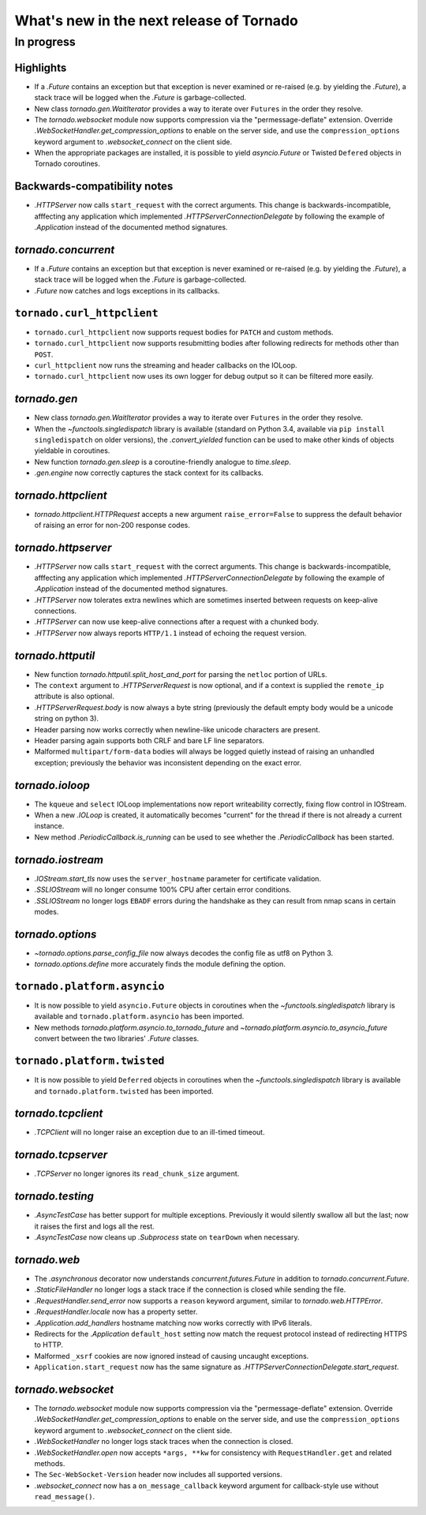 What's new in the next release of Tornado
=========================================

In progress
-----------

Highlights
~~~~~~~~~~

* If a `.Future` contains an exception but that exception is never
  examined or re-raised (e.g. by yielding the `.Future`), a stack
  trace will be logged when the `.Future` is garbage-collected.
* New class `tornado.gen.WaitIterator` provides a way to iterate
  over ``Futures`` in the order they resolve.
* The `tornado.websocket` module now supports compression via the
  "permessage-deflate" extension.  Override
  `.WebSocketHandler.get_compression_options` to enable on the server
  side, and use the ``compression_options`` keyword argument to
  `.websocket_connect` on the client side.
* When the appropriate packages are installed, it is possible to yield
  `asyncio.Future` or Twisted ``Defered`` objects in Tornado coroutines.

Backwards-compatibility notes
~~~~~~~~~~~~~~~~~~~~~~~~~~~~~

* `.HTTPServer` now calls ``start_request`` with the correct
  arguments.  This change is backwards-incompatible, afffecting any
  application which implemented `.HTTPServerConnectionDelegate` by
  following the example of `.Application` instead of the documented
  method signatures.

`tornado.concurrent`
~~~~~~~~~~~~~~~~~~~~

* If a `.Future` contains an exception but that exception is never
  examined or re-raised (e.g. by yielding the `.Future`), a stack
  trace will be logged when the `.Future` is garbage-collected.
* `.Future` now catches and logs exceptions in its callbacks.

``tornado.curl_httpclient``
~~~~~~~~~~~~~~~~~~~~~~~~~~~

* ``tornado.curl_httpclient`` now supports request bodies for ``PATCH``
  and custom methods.
* ``tornado.curl_httpclient`` now supports resubmitting bodies after
  following redirects for methods other than ``POST``.
* ``curl_httpclient`` now runs the streaming and header callbacks on
  the IOLoop.
* ``tornado.curl_httpclient`` now uses its own logger for debug output
  so it can be filtered more easily.

`tornado.gen`
~~~~~~~~~~~~~

* New class `tornado.gen.WaitIterator` provides a way to iterate
  over ``Futures`` in the order they resolve.
* When the `~functools.singledispatch` library is available (standard on
  Python 3.4, available via ``pip install singledispatch`` on older versions),
  the `.convert_yielded` function can be used to make other kinds of objects
  yieldable in coroutines.
* New function `tornado.gen.sleep` is a coroutine-friendly
  analogue to `time.sleep`.
* `.gen.engine` now correctly captures the stack context for its callbacks.

`tornado.httpclient`
~~~~~~~~~~~~~~~~~~~~

* `tornado.httpclient.HTTPRequest` accepts a new argument
  ``raise_error=False`` to suppress the default behavior of raising an
  error for non-200 response codes.

`tornado.httpserver`
~~~~~~~~~~~~~~~~~~~~

* `.HTTPServer` now calls ``start_request`` with the correct
  arguments.  This change is backwards-incompatible, afffecting any
  application which implemented `.HTTPServerConnectionDelegate` by
  following the example of `.Application` instead of the documented
  method signatures.
* `.HTTPServer` now tolerates extra newlines which are sometimes inserted
  between requests on keep-alive connections.
* `.HTTPServer` can now use keep-alive connections after a request
  with a chunked body.
* `.HTTPServer` now always reports ``HTTP/1.1`` instead of echoing
  the request version.

`tornado.httputil`
~~~~~~~~~~~~~~~~~~

* New function `tornado.httputil.split_host_and_port` for parsing
  the ``netloc`` portion of URLs.
* The ``context`` argument to `.HTTPServerRequest` is now optional,
  and if a context is supplied the ``remote_ip`` attribute is also optional.
* `.HTTPServerRequest.body` is now always a byte string (previously the default
  empty body would be a unicode string on python 3).
* Header parsing now works correctly when newline-like unicode characters
  are present.
* Header parsing again supports both CRLF and bare LF line separators.
* Malformed ``multipart/form-data`` bodies will always be logged
  quietly instead of raising an unhandled exception; previously
  the behavior was inconsistent depending on the exact error.

`tornado.ioloop`
~~~~~~~~~~~~~~~~

* The ``kqueue`` and ``select`` IOLoop implementations now report
  writeability correctly, fixing flow control in IOStream.
* When a new `.IOLoop` is created, it automatically becomes "current"
  for the thread if there is not already a current instance.
* New method `.PeriodicCallback.is_running` can be used to see
  whether the `.PeriodicCallback` has been started.

`tornado.iostream`
~~~~~~~~~~~~~~~~~~

* `.IOStream.start_tls` now uses the ``server_hostname`` parameter
  for certificate validation.
* `.SSLIOStream` will no longer consume 100% CPU after certain error conditions.
* `.SSLIOStream` no longer logs ``EBADF`` errors during the handshake as they
  can result from nmap scans in certain modes.

`tornado.options`
~~~~~~~~~~~~~~~~~

* `~tornado.options.parse_config_file` now always decodes the config
  file as utf8 on Python 3.
* `tornado.options.define` more accurately finds the module defining the
  option.

``tornado.platform.asyncio``
~~~~~~~~~~~~~~~~~~~~~~~~~~~~

* It is now possible to yield ``asyncio.Future`` objects in coroutines
  when the `~functools.singledispatch` library is available and
  ``tornado.platform.asyncio`` has been imported.
* New methods `tornado.platform.asyncio.to_tornado_future` and
  `~tornado.platform.asyncio.to_asyncio_future` convert between
  the two libraries' `.Future` classes.

``tornado.platform.twisted``
~~~~~~~~~~~~~~~~~~~~~~~~~~~~

* It is now possible to yield ``Deferred`` objects in coroutines
  when the `~functools.singledispatch` library is available and
  ``tornado.platform.twisted`` has been imported.

`tornado.tcpclient`
~~~~~~~~~~~~~~~~~~~

* `.TCPClient` will no longer raise an exception due to an ill-timed
  timeout.

`tornado.tcpserver`
~~~~~~~~~~~~~~~~~~~

* `.TCPServer` no longer ignores its ``read_chunk_size`` argument.

`tornado.testing`
~~~~~~~~~~~~~~~~~

* `.AsyncTestCase` has better support for multiple exceptions. Previously
  it would silently swallow all but the last; now it raises the first
  and logs all the rest.
* `.AsyncTestCase` now cleans up `.Subprocess` state on ``tearDown`` when
  necessary.

`tornado.web`
~~~~~~~~~~~~~

* The `.asynchronous` decorator now understands `concurrent.futures.Future`
  in addition to `tornado.concurrent.Future`.
* `.StaticFileHandler` no longer logs a stack trace if the connection is
  closed while sending the file.
* `.RequestHandler.send_error` now supports a ``reason`` keyword
  argument, similar to `tornado.web.HTTPError`.
* `.RequestHandler.locale` now has a property setter.
* `.Application.add_handlers` hostname matching now works correctly with
  IPv6 literals.
* Redirects for the `.Application` ``default_host`` setting now match
  the request protocol instead of redirecting HTTPS to HTTP.
* Malformed ``_xsrf`` cookies are now ignored instead of causing
  uncaught exceptions.
* ``Application.start_request`` now has the same signature as
  `.HTTPServerConnectionDelegate.start_request`.

`tornado.websocket`
~~~~~~~~~~~~~~~~~~~

* The `tornado.websocket` module now supports compression via the
  "permessage-deflate" extension.  Override
  `.WebSocketHandler.get_compression_options` to enable on the server
  side, and use the ``compression_options`` keyword argument to
  `.websocket_connect` on the client side.
* `.WebSocketHandler` no longer logs stack traces when the connection
  is closed.
* `.WebSocketHandler.open` now accepts ``*args, **kw`` for consistency
  with ``RequestHandler.get`` and related methods.
* The ``Sec-WebSocket-Version`` header now includes all supported versions.
* `.websocket_connect` now has a ``on_message_callback`` keyword argument
  for callback-style use without ``read_message()``.
